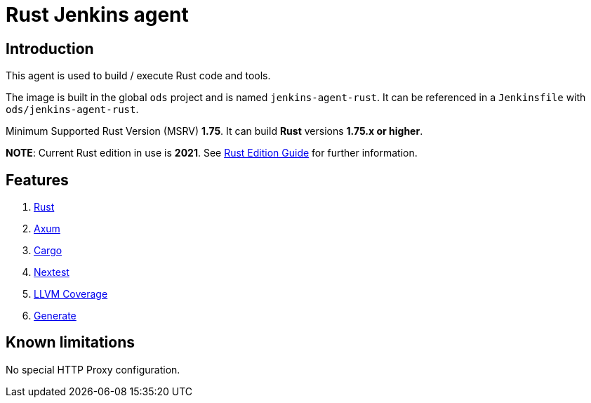 = Rust Jenkins agent

== Introduction
This agent is used to build / execute Rust code and tools.

The image is built in the global `ods` project and is named `jenkins-agent-rust`.
It can be referenced in a `Jenkinsfile` with `ods/jenkins-agent-rust`.

Minimum Supported Rust Version (MSRV) **1.75**. It can build **Rust** versions **1.75.x or higher**.

**NOTE**: Current Rust edition in use is **2021**. See https://doc.rust-lang.org/edition-guide/introduction.html[Rust Edition Guide] for further information.

== Features
1. https://www.rust-lang.org/[Rust]
2. https://github.com/tokio-rs/axum/[Axum]
3. https://doc.rust-lang.org/cargo/[Cargo]
4. https://nexte.st/[Nextest]
5. https://github.com/taiki-e/cargo-llvm-cov[LLVM Coverage]
6. https://cargo-generate.github.io/cargo-generate/[Generate]

== Known limitations
No special HTTP Proxy configuration.

